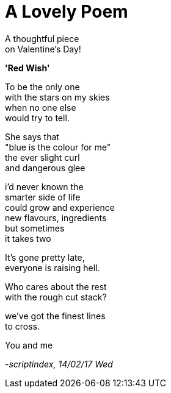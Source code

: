 = A Lovely Poem
:hp-tags: poetry

A thoughtful piece +
on Valentine's Day!

*'Red Wish'*

To be the only one +
with the stars on my skies +
when no one else +
would try to tell. +

She says that +
"blue is the colour for me" +
the ever slight curl +
and dangerous glee +

i'd never known the +
smarter side of life +
could grow and experience +
new flavours, ingredients +
but sometimes +
it takes two +

It's gone pretty late, +
everyone is raising hell. +

Who cares about the rest +
with the rough cut stack? +

we've got the finest lines +
to cross. +


You and me +


_-scriptindex, 14/02/17 Wed_